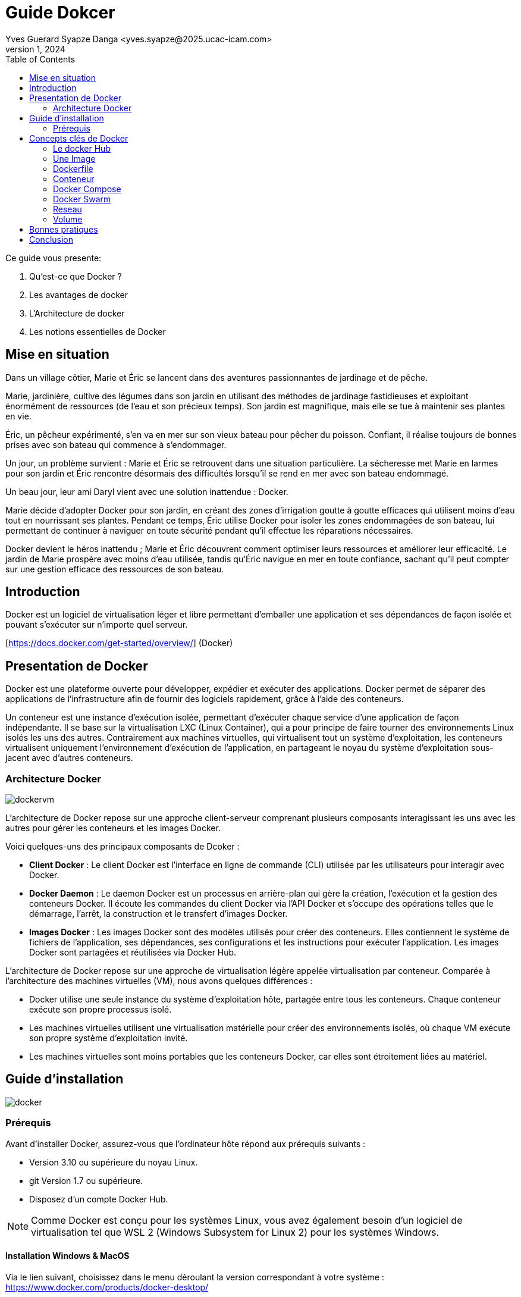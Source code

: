 = Guide Dokcer
Yves Guerard Syapze Danga <yves.syapze@2025.ucac-icam.com>
Mars 1, 2024
:toc:
:icons: font


Ce guide vous presente:

. Qu'est-ce que Docker ?
. Les avantages de docker
. L'Architecture de docker 
. Les notions essentielles de Docker


== Mise en situation

Dans un village côtier, Marie et Éric se lancent dans des aventures passionnantes de jardinage et de pêche.

Marie, jardinière, cultive des légumes dans son jardin en utilisant des méthodes de jardinage fastidieuses et exploitant énormément de ressources (de l'eau et son précieux temps). Son jardin est magnifique, mais elle se tue à maintenir ses plantes en vie.

Éric, un pêcheur expérimenté, s'en va en mer sur son vieux bateau pour pêcher du poisson. Confiant, il réalise toujours de bonnes prises avec son bateau qui commence à s'endommager.

Un jour, un problème survient : Marie et Éric se retrouvent dans une situation particulière. La sécheresse met Marie en larmes pour son jardin et Éric rencontre désormais des difficultés lorsqu'il se rend en mer avec son bateau endommagé.

Un beau jour, leur ami Daryl vient avec une solution inattendue : Docker.

Marie décide d'adopter Docker pour son jardin, en créant des zones d'irrigation goutte à goutte efficaces qui utilisent moins d'eau tout en nourrissant ses plantes. Pendant ce temps, Éric utilise Docker pour isoler les zones endommagées de son bateau, lui permettant de continuer à naviguer en toute sécurité pendant qu'il effectue les réparations nécessaires.

Docker devient le héros inattendu ; Marie et Éric découvrent comment optimiser leurs ressources et améliorer leur efficacité. Le jardin de Marie prospère avec moins d'eau utilisée, tandis qu'Éric navigue en mer en toute confiance, sachant qu'il peut compter sur une gestion efficace des ressources de son bateau.


== Introduction

Docker est un logiciel de virtualisation léger et libre permettant d'emballer une application et ses dépendances de façon isolée et pouvant s'exécuter sur n'importe quel serveur.

[https://docs.docker.com/get-started/overview/] (Docker)


== Presentation de Docker 

Docker est une plateforme ouverte pour développer, expédier et exécuter des applications. Docker permet de séparer des applications de l'infrastructure afin de fournir des logiciels rapidement, grâce à l'aide des conteneurs. 

Un conteneur est une instance d'exécution isolée, permettant d'exécuter chaque service d'une application de façon indépendante. Il se base sur la virtualisation LXC (Linux Container), qui a pour principe de faire tourner des environnements Linux isolés les uns des autres. Contrairement aux machines virtuelles, qui virtualisent tout un système d'exploitation, les conteneurs virtualisent uniquement l'environnement d'exécution de l'application, en partageant le noyau du système d'exploitation sous-jacent avec d'autres conteneurs.

=== Architecture Docker

image::dockervm.jpg[]

L'architecture de Docker repose sur une approche client-serveur comprenant plusieurs composants interagissant les uns avec les autres pour gérer les conteneurs et les images Docker. 

Voici quelques-uns des principaux composants de Dcoker :

- *Client Docker* : Le client Docker est l'interface en ligne de commande (CLI) utilisée par les utilisateurs pour interagir avec Docker.

- *Docker Daemon* : Le daemon Docker est un processus en arrière-plan qui gère la création, l'exécution et la gestion des conteneurs Docker. Il écoute les commandes du client Docker via l'API Docker et s'occupe des opérations telles que le démarrage, l'arrêt, la construction et le transfert d'images Docker.

- *Images Docker* : Les images Docker sont des modèles utilisés pour créer des conteneurs. Elles contiennent le système de fichiers de l'application, ses dépendances, ses configurations et les instructions pour exécuter l'application. Les images Docker sont partagées et réutilisées via Docker Hub.


L'architecture de Docker repose sur une approche de virtualisation légère appelée virtualisation par conteneur. Comparée à l'architecture des machines virtuelles (VM), nous avons quelques différences :


- Docker utilise une seule instance du système d'exploitation hôte, partagée entre tous les conteneurs. Chaque conteneur exécute son propre processus isolé.

- Les machines virtuelles utilisent une virtualisation matérielle pour créer des environnements isolés, où chaque VM exécute son propre système d'exploitation invité.

- Les machines virtuelles sont moins portables que les conteneurs Docker, car elles sont étroitement liées au matériel.


== Guide d'installation

image::docker.png[]


=== Prérequis

Avant d'installer Docker, assurez-vous que l'ordinateur hôte répond aux prérequis suivants :

- Version 3.10 ou supérieure du noyau Linux. 
- git Version 1.7 ou supérieure.
- Disposez d'un compte Docker Hub.

NOTE: Comme Docker est conçu pour les systèmes Linux, vous avez également besoin d'un logiciel de virtualisation tel que WSL 2 (Windows Subsystem for Linux 2) pour les systèmes Windows.


==== Installation Windows & MacOS

Via le lien suivant, choisissez dans le menu déroulant la version correspondant à votre système : 
https://www.docker.com/products/docker-desktop/

- Lancez l'excecutable et suivez la procédure d'installation.

==== Installation Linux

- Accédez au lien suivant :  https://docs.docker.com/desktop/install/linux-install/ ;

- Choisissez la plateforme d'installation qui vous correspond.
- Suivez les étapes de requête telles que définies dans la documentation.
- Excécutez Docker.


== Concepts clés de Docker

=== Le docker Hub

Le Docker Hub est un registre de contenu où sont stockées les images Docker. Il permet :

- Aux développeurs de distribuer des images prêtes à l’emploi et de les versionner avec un système de tags.
- Aux outils d’intégration continue de lancer une suite de tests, sans avoir besoin d'autre chose que Docker.
- Aux systèmes automatisés de déployer ces applications sur vos environnements de développement et de production.

Pour récupérer une image depuis le Docker Hub et pouvoir l'utiliser, il suffit de lancer la commande suivante :

[source]
----
$ docker pull <image_name>
----

En lançant cette commande, vous téléchargez une image directement depuis le Docker Hub et vous la stockez en local sur votre ordinateur.

=== Une Image

Une image Docker est un modèle de fichiers isolé contenant tout le nécessaire pour exécuter une application. Cela inclut les dépendances, le code, les bibliothèques système, les variables d'environnement et les configurations. Grâce aux images, nous obtenons un environnement cohérent permettant à une application de s'exécuter sur n'importe quelle plateforme prenant en charge Docker.

Les images docker reposent sur differents points clés tel queLes images Docker reposent sur différents points clés tels que:

- La modularité : Une image peut être combinée à une autre pour créer des environnements personnalisables et stables.

- L'immuabilité : Une image, une fois créée, reste inchangée, permettant une reproductibilité.

En plus de pouvoir obtenir une image sur Docker via le Docker Hub, nous pouvons créer nos propres images personnalisées via des Dockerfiles.

=== Dockerfile

Un Dockerfile est un fichier Docker composé de séries d'instructions, nous permettant de créer une image Docker. Les avantages de disposer de ce type de fichier pour la création de nos images sont :

- La personnalisation : Grâce à un Dockerfile, nous pouvons personnaliser notre image en incluant les dépendances liées à notre application.

- L'automatisation : En disposant d'un Dockerfile, nous pouvons automatiser les processus de création d'une image de manière rapide et efficace pour accélérer le cycle de développement.

- Contrôle de version : Les Dockerfiles peuvent être utilisés avec un système de contrôle de version comme Git.


Un Dockerfile est comparable à une recette de cuisine décrivant une image. Chaque instruction comprise dans le Dockerfile correspond à une étape (layer) de notre recette de cuisine.

Un dockerfile se constitue generalement des élements suivants:

Directive FROM : Spécifie l'image de base à utiliser comme point de départ pour la construction de la recette (de l'image).

Directives RUN : Exécute des commandes dans l'environnement de de l'image, telle que la mise à jour des paquets, etc.

Directive COPY : Copie des fichiers sources depuis le système de fichiers de l'hôte vers l'image.

Directive WORKDIR : Définit le répertoire de travail à utiliser.

Directive EXPOSE : Déclare les ports sur lesquels l'application en cours d'exécution écoute les connexions.

Directive CMD ou ENTRYPOINT : Spécifie la commande par défaut à exécuter lorsque notre recette est complete.

[source, dockerfile]
----
# Exemple de Dockerfile

# Image Node.js comme point de départ
FROM node:14

WORKDIR /app

COPY . .

# Installation des dépendances de l'application
RUN npm install

EXPOSE 3000

CMD ["npm", "start"]

----
Ce Dockerfile utilise une image Node.js comme base, installe les dépendances de l'application, copie les fichiers source et expose le port 3000 pour l'application web.

Enfin pour finaliser et contruire notre image, la commande a executer, dans le repertoire ou se situe le dockerfile, est la suivante:

```
 docker build -t <image_name>.

```

-t <image_name> Nous permet ici de donner un nom a notre image


=== Conteneur

Un conteneur dans le cadre de Docker représente une instance isolée en cours d'exécution. Il permet de virtualiser l'environnement d'exécution de l'application en isolant le processus (l'instance) et les ressources de manière légère, permettant un gain en performance.

Un conteneur Docker se crée suite à l'exécution d'une image.

[source]
----
 docker run <image_name>.
----

Pour toujours faire l'analogie avec la cuisine, un conteneur, lorsque nous avons notre recette (Dockerfile), nous décidons de la construire. À la suite, nous obtenons un plat prêt à servir contenant toutes les dépendances (ingrédients) nécessaires.

Pour consulter si notre conteneur est bien lancé, nous pouvons exécuter la commande:

[source]
----
$ docker ps
----

Enfin lorsque nous avons terminé avec notre conteneur (le plat) il faut le stopper.

[source]
----
# Commande pour arrêter un conteneur docker

 docker stop <image_name>.
----

=== Docker Compose

Après avoir déployé nos conteneurs, nous devons simplifier la gestion de l'infrastructure. Docker Compose, à l'aide d'un fichier YAML, vient nous permettre de gérer et de configurer plusieurs conteneurs. Comme brièvement énoncé précédemment, Docker Compose vient résoudre de nombreux problèmes :

- Complexité de configuration : Le déploiement de plusieurs conteneurs peut être compliqué en raison de la gestion des dépendances liées à chaque service, le volume, le port, etc. Grâce à Docker Compose, nous pouvons tous les aspects de notre application dans un seul fichier.

- Reproductibilité d'environnement : Docker Compose facilite la création d'environnements de développement cohérents et reproductibles.

- Gestion des services : Docker Compose permet de démarrer, d'arrêter, de mettre à jour et de gérer l'ensemble des services d'une application multi-conteneurs à l'aide de simples commandes en ligne de commande, facilitant les opérations de maintenance des applications.

Toujours par analogie avec la cuisine, imaginez un dîner à plusieurs (une application). Chaque plat (service) nécessite une combinaison d'ingrédients et une certaine méthode de cuisson. Il serait difficile de coordonner la préparation de tous ces plats pour qu'ils soient prêts à être servis en même temps, sans la présence d'un chef (Docker Compose) chargé de coordonner.

[source]
----
# Exemple de fichier de Docker Compose

version: '3.8'

services:
  web:
    image: nginx:latest
    ports:
      - "8080:80"
    volumes:
      - ./html:/usr/share/nginx/html
    networks:
      - mynetwork

  db:
    image: mysql:latest
    environment:
      MYSQL_ROOT_PASSWORD: rootpassword
      MYSQL_PASSWORD: mypassword
    volumes:
      - db_data:/var/lib/mysql
    networks:
      - mynetwork

----
Nous avons deux services : web qui utilise l'image NGINX pour servir des fichiers statiques, et db qui utilise l'image MySQL pour une base de données.


=== Docker Swarm

Docker Swarm est la solution d'orchestration des conteneurs de Docker. Il permet de gérer les clusters de nœuds Docker, où chaque nœud exécute des conteneurs participant à l'ensemble de la gestion du système. Docker Swarm assure:

- Le déploiement d'applications en production via son évolutivité automatique.

- La haute résilience qui offre une haute disponibilité en redondant les services sur plusieurs nœuds du cluster.

- La gestion d'architecture basée sur microservices, permettant de déployer et mettre à jour facilement chaque composant de l'application de manière indépendante.

En maintenant nos standards, Docker Swarm est comme un grand restaurant avec une équipe de chefs, chacun responsable d'une partie de la cuisine. Chaque chef (nœud Docker) prépare ses plats (conteneurs) et se coordonne avec d'autres chefs pour s'assurer que les plats sont prêts à être servis en même temps. Le chef principal (Swarm Manager) orchestre l'ensemble du processus et assure une expérience culinaire cohérente et de haute qualité pour les clients.


=== Reseau

Dans Docker, le réseau permet à des conteneurs différents de communiquer entre eux et avec d'autres ressources. Cela vise à isoler les communications entre conteneurs et à mieux les sécuriser. Sur Docker, on distingue plusieurs types de réseaux :

- Bridge Network : Permet la création d'un pont entre le conteneur et l'hôte Docker.

- Host Network : Les conteneurs partagent le même espace réseau que l'hôte Docker, offrant des performances réseau plus élevées mais moins d'isolation.

- Overlay Network (Réseau Superposé) : Garantit la connexion de conteneurs sur différents hôtes Docker (Docker Swarm).

- Macvlan Network : Attribue des adresses Mac distinctes aux conteneurs, apparaissant comme des machines physiques distinctes.

Les réseaux Docker offrent une flexibilité et une gestion efficace des communications entre les conteneurs, permettant de déployer des applications souvent distribuées et hautement disponibles.

Pour définir un réseau entre des conteneurs Docker, on utilise la commande:

[source]
----
$ docker network create <network_name>
----

Une fois le réseau créé, vous pouvez connecter des conteneurs à ce réseau:

[source]
----
$ docker run --network network_name nom_de_l_image

----


=== Volume

Les volumes dans Docker sont des mécanismes permettant de persister les données générées ou utilisées par les conteneurs Docker. Ils permettent aussi le partage et le stockage de données entre les conteneurs et l'hôte.

Il existe différents types de volumes :

- Volumes de stockage (par défaut) : Ils sont utilisés pour stocker des données applicatives, des fichiers de configurations, des fichiers de bases de données.

- Volumes liés (Bind Mounts) : Ils permettent de monter un fichier ou un répertoire de la machine hôte dans un conteneur. Ils sont utiles pour le partage de fichier entre l'hôte et le conteneur.

- Volumes TMPFS : Ils représentent un volume qui stocke en mémoire volatile et non persistante.

Pour les volumes differntes commandes sont utilisées :


Création de volume :
[source]
----
$ docker volume create <volume_name>
----

Création d'un conteneur avec un volume lié :
[source]
----
$ docker run -v chemin_absolu_hote:chemin_destination_conteneur nom_de_l_image
----

Lister les volumes
[source]
----
$ docker volume ls
----

Suppression d'un volume
[source]
----
$ docker volume rm nom_du_volume
----

Inspection d'un volume
[source]
----
$ docker volume inspect nom_du_volume
----


== Bonnes pratiques

. Images officielles : Toujours utiliser des images officielles ou des images provenant de sources fiables.

. Taille des images : Utiliser des images de taille légère lorsque c'est possible (comme Alpine), permettant d'éviter les images surchargées et les multiples dépendances.

. Création d'images avec Dockerfile : Pour vos besoins personnalisés, n'hésitez pas à les créer à l'aide des Dockerfiles. Lors de la création de vos Dockerfiles, réduisez au maximum le nombre de couches.

. Versionning : Versionner vos Dockerfiles ainsi que les différentes configurations liées à l'infrastructure Docker pour une traçabilité de déploiement.

. Documentation : Documenter l'intégralité de votre travail (Dockerfile, infrastructure, etc.), pour permettre à chaque membre de l'équipe de travailler efficacement.


== Conclusion

En conclusion, Docker nous offre une approche nouvelle pour le développement et le déploiement d'applications, par ses principes de virtualisation légère et efficace à travers des conteneurs. Grâce à Docker, nous pouvons créer des environnements de développement cohérents et portables ainsi effectuer des déploiements de manière fiable et reproductible, réduisant ainsi les risques d'incohérences. 




